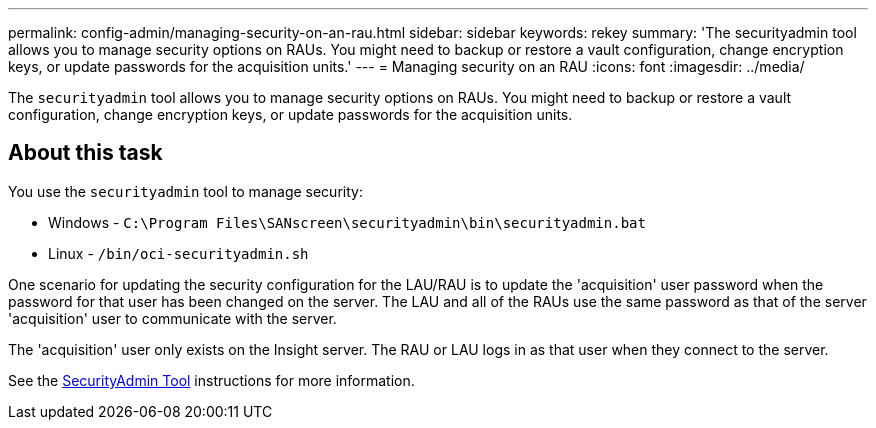 ---
permalink: config-admin/managing-security-on-an-rau.html
sidebar: sidebar
keywords: rekey
summary: 'The securityadmin tool allows you to manage security options on RAUs. You might need to backup or restore a vault configuration, change encryption keys, or update passwords for the acquisition units.'
---
= Managing security on an RAU
:icons: font
:imagesdir: ../media/

[.lead]
The `securityadmin` tool allows you to manage security options on RAUs. You might need to backup or restore a vault configuration, change encryption keys, or update passwords for the acquisition units.

== About this task

You use the `securityadmin` tool to manage security:

* Windows - `C:\Program Files\SANscreen\securityadmin\bin\securityadmin.bat`
* Linux - `/bin/oci-securityadmin.sh`

One scenario for updating the security configuration for the LAU/RAU is to update the 'acquisition' user password when the password for that user has been changed on the server. The LAU and all of the RAUs use the same password as that of the server 'acquisition' user to communicate with the server. 

The 'acquisition' user only exists on the Insight server. The RAU or LAU logs in as that user when they connect to the server.

See the link:../config-admin\/security-management.html[SecurityAdmin Tool] instructions for more information.

////
Use the following steps to manage security options on an RAU:

== Steps

. Perform a remote login to the server running the RAU
. Start the security admin tool in interactive mode: `Windows - C:\Program Files\SANscreen\securityadmin\bin\securityadmin.bat -i``Linux - /bin/oci-securityadmin.sh -i`
+
The system requests login credentials.

. Enter the user name and password for an account with "`Admin`" credentials.
+
The system displays the menu for the RAU.

 ** *Backup*
+
Creates a backup zip file of the vault containing all passwords and keys and places the file in a location specified by the user, or in the following default locations:

  *** Windows - `C:\Program Files\SANscreen\backup\vault`
  *** Linux - `/var/log/netapp/oci/backup/vault`

 ** *Restore*
+
Restores the zip backup of the vault that was created. Once restored, all passwords and keys are reverted to values existing at the time of the backup creation.
+
[NOTE]
====
Restore can be used to synchronize passwords and keys on multiple servers, for example:
        -   Change encryption keys on one server
        -   Create a backup of the vault
        -   Restore the vault backup to the second server
====

 ** *Change Encryption Keys*
+
Change the RAU encryption keys used to encrypt or decrypt device passwords.
+
[NOTE]
====
When you change encryption keys, you should backup your new security configuration so that you can restore it after an upgrade or installation.
====

 ** *Update Password*
+
Change password for 'acquisition' user account.
+
[NOTE]
====
Some accounts need to be synchronized when passwords are changed. For example, if you change the password for the 'acquisition' user on the server, you need to change the password for the 'acquisition' user on the LAU, RAU, and DWH to match. Also, when you change passwords, you should backup your new security configuration so that you can restore it after an upgrade or installation.
====

 ** *Reset to Defaults*
+
Resets encryption keys and passwords to default values. Default values are those provided during installation.

 ** *Exit*
+
Exit the `securityadmin` tool.
////
